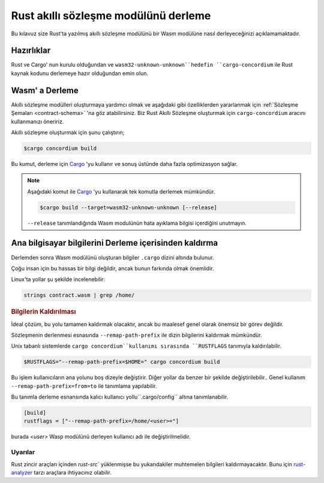.. _Rust: https://www.rust-lang.org/
.. _Cargo: https://doc.rust-lang.org/cargo/
.. _rust-analyzer: https://github.com/rust-analyzer/rust-analyzer

.. _compile-module:

=====================================
Rust akıllı sözleşme modülünü derleme
=====================================

Bu kılavuz size Rust'ta yazılmış akıllı sözleşme modülünü bir Wasm modülüne
nasıl derleyeceğinizi açıklamamaktadır.

Hazırlıklar
===========

Rust ve Cargo' nun kurulu olduğundan ve ``wasm32-unknown-unknown``hedefin
``cargo-concordium`` ile Rust kaynak kodunu derlemeye hazır olduğundan emin olun.

.. seealso::

   Geliştirici araçlarının kurulum ile ilgili gerekli bilgiye burada
   ulaşabilirsiniz.
   :ref:`setup-tools`.

Wasm' a Derleme
===============

Akıllı sözleşme modülleri oluşturmaya yardımcı olmak ve aşağıdaki gibi
özelliklerden yararlanmak için :ref:`Sözleşme Şemaları <contract-schema>` 'na
göz atabilirsiniz. Biz Rust Akıllı Sözleşme oluşturmak için ``cargo-concordium``
aracını kullanmanızı öneririz.

Akıllı sözleşme oluşturmak için şunu çalıştırın;

.. code-block:: console

   $cargo concordium build

Bu kumut, derleme için Cargo_ 'yu kullanır ve sonuş üstünde daha fazla
optimizasyon sağlar.

.. seealso::

  Ayrıca derleme için gerekli adımlara <build-schema>` 'dan ulaşabilirsiniz.'

.. note::

   Aşağıdaki komut ile Cargo_ 'yu kullanarak tek komutla derlemek mümkündür.

   .. code-block:: console

      $cargo build --target=wasm32-unknown-unknown [--release]

   ``--release`` tanımlandığında Wasm modulünün hata ayıklama bilgisi
   içerdiğini unutmayın.

Ana bilgisayar bilgilerini Derleme içerisinden kaldırma
=======================================================

Derlemden sonra Wasm modülünü oluşturan bilgiler ``.cargo`` dizini altında
bulunur.

Çoğu insan için bu hassas bir bilgi değildir, ancak bunun farkında olmak
önemlidir.

Linux'ta yollar şu şekilde incelenebilir:

.. code-block:: console

   strings contract.wasm | grep /home/

.. rubric:: Bilgilerin Kaldırılması

İdeal çözüm, bu yolu tamamen kaldırmak olacaktır, ancak bu maalesef genel
olarak önemsiz bir görev değildir.

Sözleşmenin derlenmesi esnasında ``--remap-path-prefix`` ile dizin bilgilerini
kaldırmak mümkündür.

Unix tabanlı sistemlerde ``cargo concordium``kullanımı sırasında
``RUSTFLAGS`` tanımıyla kaldırılabilir.

.. code-block:: console

   $RUSTFLAGS="--remap-path-prefix=$HOME=" cargo concordium build

Bu işlem kullanıcıların ana yolunu boş dizeyle değiştirir. Diğer yollar da
benzer bir şekilde değiştirilebilir.. Genel kullanım ``--remap-path-prefix=from=to``
ile tanımlama yapılabilir.

Bu tanımla derleme esnansında kalıcı kullanıcı yollu``.cargo/config``
altına tanımlanabilir.

.. code-block:: toml

   [build]
   rustflags = ["--remap-path-prefix=/home/<user>="]

burada `<user>` Wasp modülünü derleyen kullanıcı adı ile değiştirilmelidir.

Uyarılar
--------

Rust zincir araçları içinden `rust-src`` yüklenmişse bu yukarıdakiler muhtemelen
bilgileri kaldırmayacaktır. Bunu için rust-analyzer_ tarzı araçlara ihtiyacınız
olabilir.

.. alsosee::

   An issue reporting the problem with ``--remap-path-prefix`` and ``rust-src``
   https://github.com/rust-lang/rust/issues/73167

